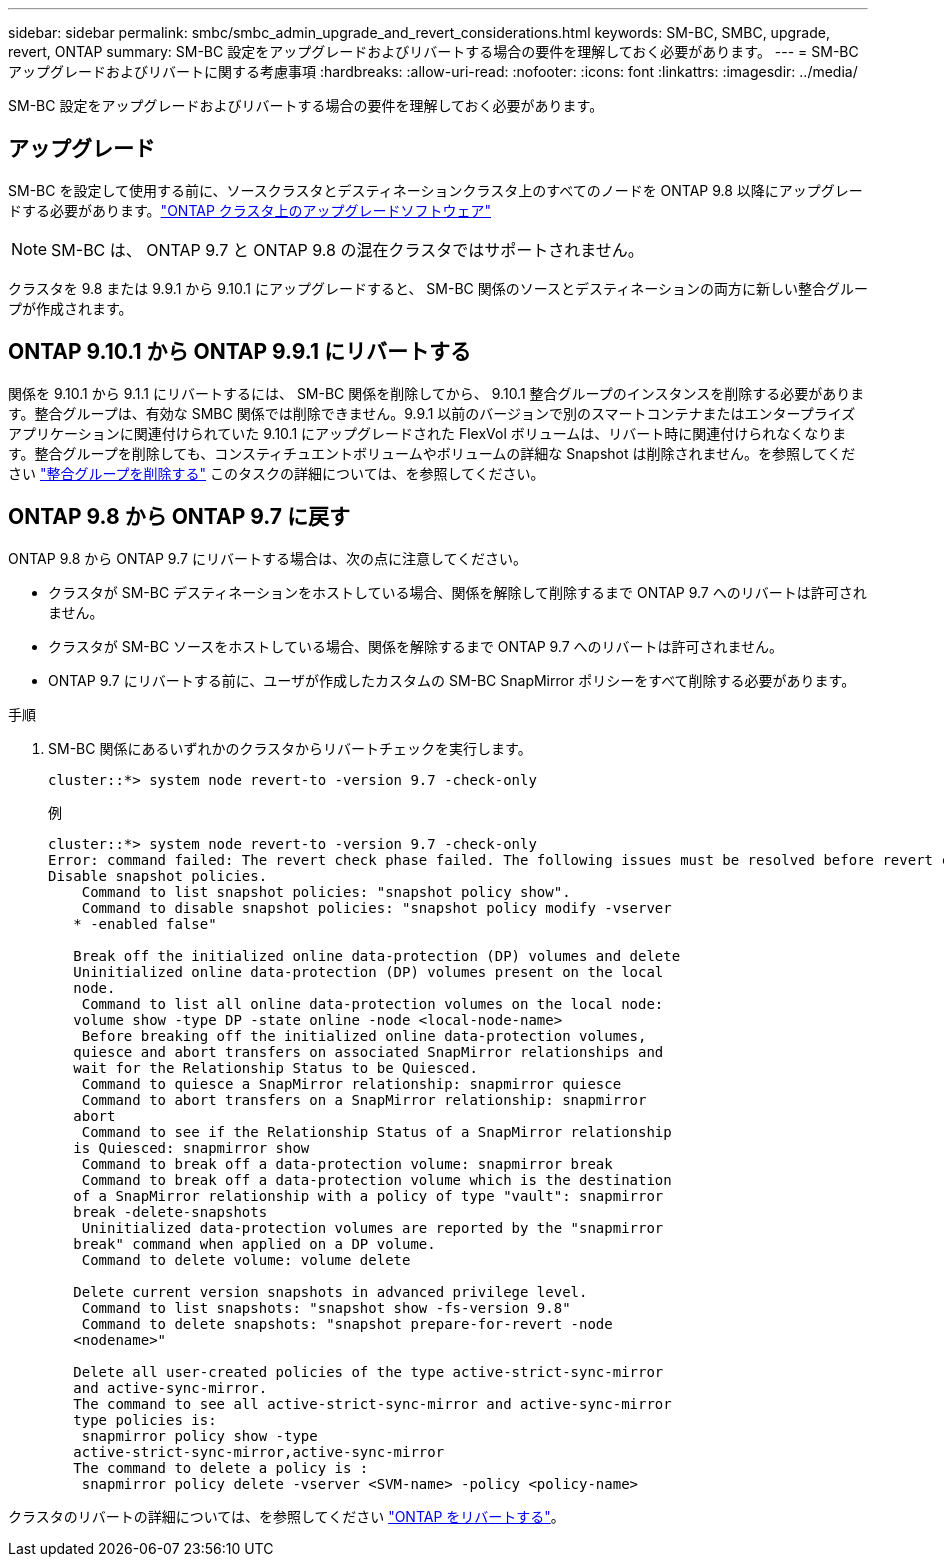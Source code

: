 ---
sidebar: sidebar 
permalink: smbc/smbc_admin_upgrade_and_revert_considerations.html 
keywords: SM-BC, SMBC, upgrade, revert, ONTAP 
summary: SM-BC 設定をアップグレードおよびリバートする場合の要件を理解しておく必要があります。 
---
= SM-BC アップグレードおよびリバートに関する考慮事項
:hardbreaks:
:allow-uri-read: 
:nofooter: 
:icons: font
:linkattrs: 
:imagesdir: ../media/


[role="lead"]
SM-BC 設定をアップグレードおよびリバートする場合の要件を理解しておく必要があります。



== アップグレード

SM-BC を設定して使用する前に、ソースクラスタとデスティネーションクラスタ上のすべてのノードを ONTAP 9.8 以降にアップグレードする必要があります。link:link:../upgrade/index.html["ONTAP クラスタ上のアップグレードソフトウェア"]


NOTE: SM-BC は、 ONTAP 9.7 と ONTAP 9.8 の混在クラスタではサポートされません。

クラスタを 9.8 または 9.9.1 から 9.10.1 にアップグレードすると、 SM-BC 関係のソースとデスティネーションの両方に新しい整合グループが作成されます。



== ONTAP 9.10.1 から ONTAP 9.9.1 にリバートする

関係を 9.10.1 から 9.1.1 にリバートするには、 SM-BC 関係を削除してから、 9.10.1 整合グループのインスタンスを削除する必要があります。整合グループは、有効な SMBC 関係では削除できません。9.9.1 以前のバージョンで別のスマートコンテナまたはエンタープライズアプリケーションに関連付けられていた 9.10.1 にアップグレードされた FlexVol ボリュームは、リバート時に関連付けられなくなります。整合グループを削除しても、コンスティチュエントボリュームやボリュームの詳細な Snapshot は削除されません。を参照してください link:../consistency-groups/delete-task.html["整合グループを削除する"] このタスクの詳細については、を参照してください。



== ONTAP 9.8 から ONTAP 9.7 に戻す

ONTAP 9.8 から ONTAP 9.7 にリバートする場合は、次の点に注意してください。

* クラスタが SM-BC デスティネーションをホストしている場合、関係を解除して削除するまで ONTAP 9.7 へのリバートは許可されません。
* クラスタが SM-BC ソースをホストしている場合、関係を解除するまで ONTAP 9.7 へのリバートは許可されません。
* ONTAP 9.7 にリバートする前に、ユーザが作成したカスタムの SM-BC SnapMirror ポリシーをすべて削除する必要があります。


.手順
. SM-BC 関係にあるいずれかのクラスタからリバートチェックを実行します。
+
`cluster::*> system node revert-to -version 9.7 -check-only`

+
例

+
....
cluster::*> system node revert-to -version 9.7 -check-only
Error: command failed: The revert check phase failed. The following issues must be resolved before revert can be completed. Bring the data LIFs down on running vservers. Command to list the running vservers: vserver show -admin-state running Command to list the data LIFs that are up: network interface show -role data -status-admin up Command to bring all data LIFs down: network interface modify {-role data} -status-admin down
Disable snapshot policies.
    Command to list snapshot policies: "snapshot policy show".
    Command to disable snapshot policies: "snapshot policy modify -vserver
   * -enabled false"

   Break off the initialized online data-protection (DP) volumes and delete
   Uninitialized online data-protection (DP) volumes present on the local
   node.
    Command to list all online data-protection volumes on the local node:
   volume show -type DP -state online -node <local-node-name>
    Before breaking off the initialized online data-protection volumes,
   quiesce and abort transfers on associated SnapMirror relationships and
   wait for the Relationship Status to be Quiesced.
    Command to quiesce a SnapMirror relationship: snapmirror quiesce
    Command to abort transfers on a SnapMirror relationship: snapmirror
   abort
    Command to see if the Relationship Status of a SnapMirror relationship
   is Quiesced: snapmirror show
    Command to break off a data-protection volume: snapmirror break
    Command to break off a data-protection volume which is the destination
   of a SnapMirror relationship with a policy of type "vault": snapmirror
   break -delete-snapshots
    Uninitialized data-protection volumes are reported by the "snapmirror
   break" command when applied on a DP volume.
    Command to delete volume: volume delete

   Delete current version snapshots in advanced privilege level.
    Command to list snapshots: "snapshot show -fs-version 9.8"
    Command to delete snapshots: "snapshot prepare-for-revert -node
   <nodename>"

   Delete all user-created policies of the type active-strict-sync-mirror
   and active-sync-mirror.
   The command to see all active-strict-sync-mirror and active-sync-mirror
   type policies is:
    snapmirror policy show -type
   active-strict-sync-mirror,active-sync-mirror
   The command to delete a policy is :
    snapmirror policy delete -vserver <SVM-name> -policy <policy-name>
....


クラスタのリバートの詳細については、を参照してください link:../revert/index.html["ONTAP をリバートする"]。
